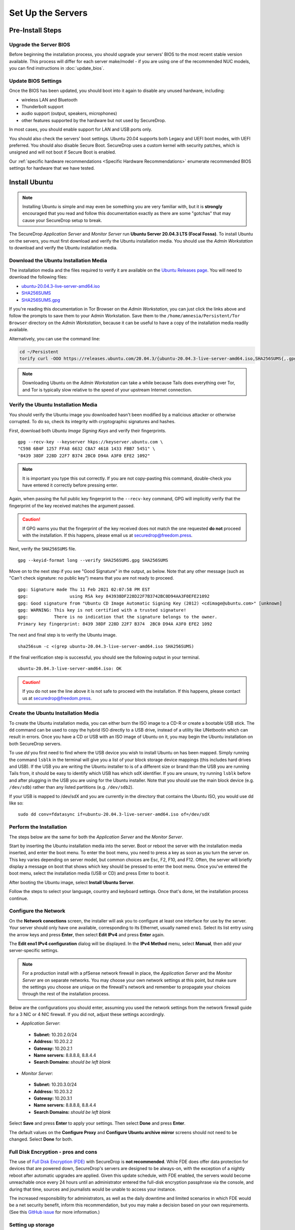 Set Up the Servers
==================

Pre-Install Steps
-----------------

Upgrade the Server BIOS
~~~~~~~~~~~~~~~~~~~~~~~
Before beginning the installation process, you should upgrade your servers' BIOS
to the most recent stable version available. This process will differ for each
server make/model - if you are using one of the recommended NUC models, you can
find instructions in :doc:`update_bios`.

Update BIOS Settings
~~~~~~~~~~~~~~~~~~~~
Once the BIOS has been updated, you should boot into it again to disable any unused
hardware, including:

* wireless LAN and Bluetooth
* Thunderbolt support
* audio support (output, speakers, microphones)
* other features supported by the hardware but not used by SecureDrop.

In most cases, you should enable support for LAN and USB ports only.

You should also check the servers' boot settings. Ubuntu 20.04 supports both
Legacy and UEFI boot modes, with UEFI preferred. You should also disable Secure
Boot. SecureDrop uses a custom kernel with security patches, which is unsigned
and will not boot if Secure Boot is enabled.

Our :ref:`specific hardware recommendations <Specific Hardware Recommendations>`
enumerate recommended BIOS settings for hardware that we have tested.

Install Ubuntu
--------------

.. note:: Installing Ubuntu is simple and may even be something you are very familiar
  with, but it is **strongly** encouraged that you read and follow this documentation
  exactly as there are some "gotchas" that may cause your SecureDrop setup to break.

The SecureDrop *Application Server* and *Monitor Server* run **Ubuntu Server
20.04.3 LTS (Focal Fossa)**. To install Ubuntu on the servers, you must first
download and verify the Ubuntu installation media. You should use the *Admin
Workstation* to download and verify the Ubuntu installation media.

.. _download_ubuntu:

Download the Ubuntu Installation Media
~~~~~~~~~~~~~~~~~~~~~~~~~~~~~~~~~~~~~~

The installation media and the files required to verify it are available on the
`Ubuntu Releases page`_. You will need to download the following files:

* `ubuntu-20.04.3-live-server-amd64.iso`_
* `SHA256SUMS`_
* `SHA256SUMS.gpg`_

If you're reading this documentation in Tor Browser on the *Admin
Workstation*, you can just click the links above and follow the prompts to save
them to your Admin Workstation. Save them to the ``/home/amnesia/Persistent/Tor Browser``
directory on the *Admin Workstation*, because it can be useful to have a copy of
the installation media readily available.

Alternatively, you can use the command line:

.. code:: sh

   cd ~/Persistent
   torify curl -OOO https://releases.ubuntu.com/20.04.3/{ubuntu-20.04.3-live-server-amd64.iso,SHA256SUMS{,.gpg}}

.. note:: Downloading Ubuntu on the *Admin Workstation* can take a while
   because Tails does everything over Tor, and Tor is typically slow relative
   to the speed of your upstream Internet connection.

.. _Ubuntu Releases page: https://releases.ubuntu.com/
.. _ubuntu-20.04.3-live-server-amd64.iso: https://releases.ubuntu.com/20.04/ubuntu-20.04.3-live-server-amd64.iso
.. _SHA256SUMS: https://releases.ubuntu.com/20.04/SHA256SUMS
.. _SHA256SUMS.gpg: https://releases.ubuntu.com/20.04/SHA256SUMS.gpg

Verify the Ubuntu Installation Media
~~~~~~~~~~~~~~~~~~~~~~~~~~~~~~~~~~~~

You should verify the Ubuntu image you downloaded hasn't been modified by
a malicious attacker or otherwise corrupted. To do so, check its integrity with
cryptographic signatures and hashes.

First, download both *Ubuntu Image Signing Keys* and verify their
fingerprints. ::

    gpg --recv-key --keyserver hkps://keyserver.ubuntu.com \
    "C598 6B4F 1257 FFA8 6632 CBA7 4618 1433 FBB7 5451" \
    "8439 38DF 228D 22F7 B374 2BC0 D94A A3F0 EFE2 1092"

.. note:: It is important you type this out correctly. If you are not
          copy-pasting this command, double-check you have
          entered it correctly before pressing enter.

Again, when passing the full public key fingerprint to the ``--recv-key`` command, GPG
will implicitly verify that the fingerprint of the key received matches the
argument passed.

.. caution:: If GPG warns you that the fingerprint of the key received
             does not match the one requested **do not** proceed with
             the installation. If this happens, please email us at
             securedrop@freedom.press.

Next, verify the ``SHA256SUMS`` file. ::

    gpg --keyid-format long --verify SHA256SUMS.gpg SHA256SUMS

Move on to the next step if you see "Good Signature" in the output, as
below. Note that any other message (such as "Can't check signature: no public
key") means that you are not ready to proceed. ::

    gpg: Signature made Thu 11 Feb 2021 02:07:58 PM EST
    gpg:                using RSA key 843938DF228D22F7B3742BC0D94AA3F0EFE21092
    gpg: Good signature from "Ubuntu CD Image Automatic Signing Key (2012) <cdimage@ubuntu.com>" [unknown]
    gpg: WARNING: This key is not certified with a trusted signature!
    gpg:          There is no indication that the signature belongs to the owner.
    Primary key fingerprint: 8439 38DF 228D 22F7 B374  2BC0 D94A A3F0 EFE2 1092

The next and final step is to verify the Ubuntu image. ::

    sha256sum -c <(grep ubuntu-20.04.3-live-server-amd64.iso SHA256SUMS)

If the final verification step is successful, you should see the
following output in your terminal. ::

    ubuntu-20.04.3-live-server-amd64.iso: OK

.. caution:: If you do not see the line above it is not safe to proceed with the
             installation. If this happens, please contact us at
             securedrop@freedom.press.

Create the Ubuntu Installation Media
~~~~~~~~~~~~~~~~~~~~~~~~~~~~~~~~~~~~

To create the Ubuntu installation media, you can either burn the ISO image to a
CD-R or create a bootable USB stick.  The ``dd`` command can be used to copy the
hybrid ISO directly to a USB drive, instead of a utility like UNetbootin which
can result in errors. Once you have a CD or USB with an ISO image of Ubuntu on
it, you may begin the Ubuntu installation on both SecureDrop servers.

To use `dd` you first need to find where the USB device you wish to install
Ubuntu on has been mapped. Simply running the command ``lsblk`` in the terminal
will give you a list of your block storage device mappings (this includes hard
drives and USB). If the USB you are writing the Ubuntu installer to is of a
different size or brand than the USB you are running Tails from, it should be
easy to identify which USB has which sdX identifier. If you are unsure, try
running ``lsblk`` before and after plugging in the USB you are using for the
Ubuntu installer. Note that you should use the main block device (e.g. ``/dev/sdb``)
rather than any listed partitions (e.g. ``/dev/sdb2``).

If your USB is mapped to /dev/sdX and you are currently in the directory that
contains the Ubuntu ISO, you would use dd like so: ::

   sudo dd conv=fdatasync if=ubuntu-20.04.3-live-server-amd64.iso of=/dev/sdX

.. _install_ubuntu:

Perform the Installation
~~~~~~~~~~~~~~~~~~~~~~~~

The steps below are the same for both the *Application Server* and the
*Monitor Server*.

Start by inserting the Ubuntu installation media into the server. Boot
or reboot the server with the installation media inserted, and enter the
boot menu. To enter the boot menu, you need to press a key as soon as
you turn the server on. This key varies depending on server model, but
common choices are Esc, F2, F10, and F12. Often, the server will briefly
display a message on boot that shows which key should be pressed to
enter the boot menu. Once you've entered the boot menu, select the
installation media (USB or CD) and press Enter to boot it.

After booting the Ubuntu image, select **Install Ubuntu Server**.

Follow the steps to select your language, country and keyboard settings.
Once that's done, let the installation process continue.

Configure the Network
~~~~~~~~~~~~~~~~~~~~~

On the **Network conections** screen, the installer will ask you to configure
at least one interface for use by the server. Your server should only have one
available, corresponding to its Ethernet, usually named ``eno1``. Select its list
entry using the arrow keys and press **Enter**, then select **Edit IPv4** and press
**Enter** again.

The **Edit eno1 IPv4 configuration** dialog will be displayed. In the
**IPv4 Method** menu, select **Manual**, then add your server-specific settings.

.. note:: For a production install with a pfSense network firewall in place, the
  *Application Server* and the *Monitor Server* are on separate networks.
  You may choose your own network settings at this point, but make sure
  the settings you choose are unique on the firewall's network and
  remember to propagate your choices through the rest of the installation process.

Below are the configurations you should enter, assuming you used the
network settings from the network firewall guide for a 3 NIC or 4 NIC firewall.
If you did not, adjust these settings accordingly.

-  *Application Server*:

  -  **Subnet:** 10.20.2.0/24
  -  **Address:** 10.20.2.2
  -  **Gateway:** 10.20.2.1
  -  **Name servers:** 8.8.8.8, 8.8.4.4
  -  **Search Domains:** *should be left blank*

-  *Monitor Server*:

  -  **Subnet:** 10.20.3.0/24
  -  **Address:** 10.20.3.2
  -  **Gateway:** 10.20.3.1
  -  **Name servers:** 8.8.8.8, 8.8.4.4
  -  **Search Domains:** *should be left blank*

Select **Save** and press **Enter** to apply your settings. Then select **Done** and press **Enter**.

The default values on the **Configure Proxy** and **Configure Ubuntu archive mirror**
screens should not need to be changed. Select **Done** for both.

Full Disk Encryption - pros and cons
~~~~~~~~~~~~~~~~~~~~~~~~~~~~~~~~~~~~~

The use of `Full Disk Encryption (FDE)
<https://www.eff.org/deeplinks/2012/11/privacy-ubuntu-1210-full-disk-encryption>`__
with SecureDrop is **not recommended**. While FDE does offer data protection for
devices that are powered down, SecureDrop's servers are designed to be always-on,
with the exception of a nightly reboot after automatic upgrades are applied.
Given this update schedule, with FDE enabled, the servers would become unreachable
once every 24 hours until an administrator entered the full-disk encryption
passphrase via the console, and during that time, sources and journalists would
be unable to access your instance.

The increased responsibility for administrators, as well as the daily downtime
and limited scenarios in which FDE would be a net security benefit, inform this
recommendation, but you may make a decision based on your own requirements.
(See this `GitHub issue <https://github.com/freedomofpress/securedrop/issues/511#issuecomment-50823554>`_
for more information.)

Setting up storage
~~~~~~~~~~~~~~~~~~

On the **Guided storage configuration** screen, verify that **Use an entire disk**
is checked, and that the server's local disk is selected. Also verify that **Set
up this disk as an LVM group** is selected.

If you decided to set up FDE, despite the implications for administration overhead,
select **Encrypt the LVM group with LUKS**, and enter and confirm the disk passphrase.
Store this passphrase securely, as it will be required to unlock storage on every reboot.

Select **Done** and press **Enter** to move to the **Storage Configuration** screen.
Review the configuration and select **Done** and press **Enter** to continue. Then,
choose **Continue** on the **Confirm destructive action** dialog.


Configure account and hostname
~~~~~~~~~~~~~~~~~~~~~~~~~~~~~~

On the **Profile setup** screen, configure the server's hostname and the administration account.
The administrator account username and password should be the same for both
servers:

- **Your name:** Specify the administrator account name, e.g. ``SecureDrop Admin``
- **Your server's name:** Use ``app`` for the *Application Server*, and ``mon`` for
  the *Monitor Server*
- **Pick a username:** Specify the administrator account username, e.g. ``sdadmin``
- **Choose a password:** Specify a strong password for the administrator account.
  A Diceware-generated passphrase is recommended.
- **Confirm your password:** Enter the password chosen above.

Select **Done** and press **Enter** to proceed.

Set up SSH access
~~~~~~~~~~~~~~~~~

On the **SSH Setup** screen, enable **Install OpenSSH server**. Verify that **No**
is selected for the **Import SSH Identity** option, as a custom SSH key will be created
for the administration account later in the installation process.

Verify that **Allow password authentication over SSH** is selected, and choose **Done**
to proceed.

Finish the installation
~~~~~~~~~~~~~~~~~~~~~~~
On the **Featured server snaps** screen, ensure that no snaps are selected and
choose **Done** to start the server installation process.

Once the server installation is complete, choose **Reboot Now** to reboot the system.

.. _nuc8_back_to_setup:

Save the Configurations
~~~~~~~~~~~~~~~~~~~~~~~

When you are done, make sure you save the following information:

-  The IP address of the *Application Server*
-  The IP address of the *Monitor Server*
-  The non-root user's name and passphrase for the servers.

.. _test_connectivity:

Test Connectivity
-----------------


Now that the firewall is set up, you can plug the *Application Server*
and the *Monitor Server* into the firewall. If you are using a setup
where there is a switch on the LAN port, plug the *Application Server*
into the switch and plug the *Monitor Server* into the OPT1 port.

You should make sure you can connect from the Admin
Workstation to both of the servers before continuing with the
installation.

In a terminal, verify that you can SSH into both servers,
authenticating with your passphrase:

.. code:: sh

    $ ssh <username>@<App IP address> hostname
    app
    $ ssh <username>@<Monitor IP address> hostname
    mon

.. tip:: If you cannot connect, check the network firewall logs for
         clues.

Set Up SSH Keys
---------------

Ubuntu's default SSH configuration authenticates users with their
passphrases; however, public key authentication is more secure, and once
it's set up it is also easier to use. In this section, you will create
a new SSH key for authenticating to both servers. Since the *Admin
Workstation* was set up with `SSH Client Persistence`_, this key will be saved
on the *Admin Workstation* and can be used in the future to authenticate to
the servers in order to perform administrative tasks.

.. _SSH Client Persistence: https://tails.boum.org/doc/first_steps/persistence/configure/index.en.html#index3h2

First, generate the new SSH keypair:

::

    ssh-keygen -t rsa -b 4096

You'll be asked to "Enter file in which to save the key" Type
**Enter** to use the default location.

Given that this key is on the encrypted persistence of a Tails USB,
you do not need to add an additional passphrase to protect the key.
If you do elect to use a passphrase, note that you will need to manually
type it (Tails' pinentry will not allow you to copy and paste a passphrase).

Once the key has finished generating, you need to copy the public key
to both servers. Use ``ssh-copy-id`` to copy the public key to each
server, authenticating with your passphrase:

.. code:: sh

    ssh-copy-id <username>@<App IP address>
    ssh-copy-id <username>@<Mon IP address>

Verify that you are able to authenticate to both servers by running
the below commands. You should not be prompted for a passphrase
(unless you chose to passphrase-protect the key you just created).

.. code:: sh

    $ ssh <username>@<App IP address> hostname
    app
    $ ssh <username>@<Monitor IP address> hostname
    mon

If you have successfully connected to the server via SSH, the terminal
output will be name of the server to which you have connected ('app'
or 'mon') as shown above.
